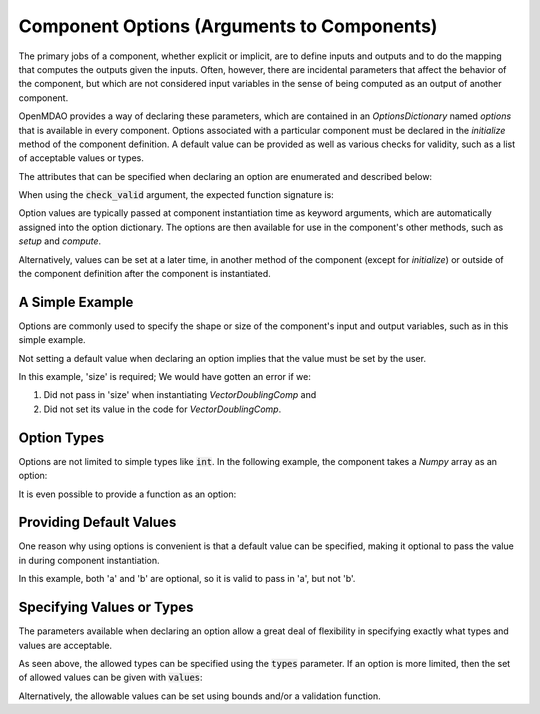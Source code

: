 .. _component_options:

*******************************************
Component Options (Arguments to Components)
*******************************************

The primary jobs of a component, whether explicit or implicit, are to define inputs and outputs
and to do the mapping that computes the outputs given the inputs.
Often, however, there are incidental parameters that affect the behavior of the component,
but which are not considered input variables in the sense of being computed as an output of another component.

OpenMDAO provides a way of declaring these parameters, which are contained in an
`OptionsDictionary` named *options* that is available in every component. Options
associated with a particular component must be declared in the `initialize` method
of the component definition. A default value can be provided as well as various checks
for validity, such as a list of acceptable values or types.

The attributes that can be specified when declaring an option are enumerated and described below:

.. automethod:: openmdao.utils.options_dictionary.OptionsDictionary.declare
    :noindex:

When using the :code:`check_valid` argument, the expected function signature is:

.. automethod:: openmdao.utils.options_dictionary.check_valid
    :noindex:

Option values are typically passed at component instantiation time as keyword arguments,
which are automatically assigned into the option dictionary. The options are then available
for use in the component's other methods, such as `setup` and `compute`.

Alternatively, values can be set at a later time, in another method of the component
(except for `initialize`) or outside of the component definition after the component is
instantiated.


A Simple Example
----------------

Options are commonly used to specify the shape or size of the component's input and output
variables, such as in this simple example.

.. embed-code::
    openmdao.test_suite.components.options_feature_vector

.. embed-code::
    openmdao.utils.tests.test_options_dictionary_feature.TestOptionsDictionaryFeature.test_simple
    :layout: interleave


Not setting a default value when declaring an option implies that the value must be set by the user.

In this example, 'size' is required; We would have gotten an error if we:

1. Did not pass in 'size' when instantiating *VectorDoublingComp* and
2. Did not set its value in the code for *VectorDoublingComp*.


.. embed-code::
    openmdao.utils.tests.test_options_dictionary_feature.TestOptionsDictionaryFeature.test_simple_fail
    :layout: interleave


Option Types
------------

Options are not limited to simple types like :code:`int`.  In the following example, the
component takes a `Numpy` array as an option:


.. embed-code::
    openmdao.test_suite.components.options_feature_array

.. embed-code::
    openmdao.utils.tests.test_options_dictionary_feature.TestOptionsDictionaryFeature.test_simple_array
    :layout: interleave


It is even possible to provide a function as an option:


.. embed-code::
    openmdao.test_suite.components.options_feature_function

.. embed-code::
    openmdao.utils.tests.test_options_dictionary_feature.TestOptionsDictionaryFeature.test_simple_function
    :layout: interleave

Providing Default Values
------------------------

One reason why using options is convenient is that a default value can be specified,
making it optional to pass the value in during component instantiation.

.. embed-code::
    openmdao.test_suite.components.options_feature_lincomb

.. embed-code::
    openmdao.utils.tests.test_options_dictionary_feature.TestOptionsDictionaryFeature.test_with_default
    :layout: interleave

In this example, both 'a' and 'b' are optional, so it is valid to pass in 'a', but not 'b'.


Specifying Values or Types
--------------------------

The parameters available when declaring an option allow a great deal of flexibility in specifying
exactly what types and values are acceptable.

As seen above, the allowed types can be specified using the :code:`types` parameter.  If an option is 
more limited, then the set of allowed values can be given with :code:`values`:

.. embed-code::
    openmdao.utils.tests.test_options_dictionary_feature.TestOptionsDictionaryFeature.test_simple_values
    :layout: interleave

.. Note:
    It is an error to attempt to specify both a list of acceptable values and a list of acceptable types.

Alternatively, the allowable values can be set using bounds and/or a validation function. 

.. embed-code::
    openmdao.utils.tests.test_options_dictionary_feature.TestOptionsDictionaryFeature.test_simple_bounds_valid
    :layout: interleave


.. tags:: Options
